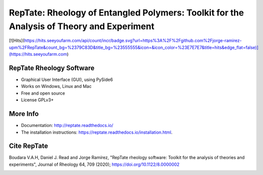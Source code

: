 ==========================================================================================
RepTate: Rheology of Entangled Polymers: Toolkit for the Analysis of Theory and Experiment
==========================================================================================

[![Hits](https://hits.seeyoufarm.com/api/count/incr/badge.svg?url=https%3A%2F%2Fgithub.com%2Fjorge-ramirez-upm%2FRepTate&count_bg=%2379C83D&title_bg=%23555555&icon=&icon_color=%23E7E7E7&title=hits&edge_flat=false)](https://hits.seeyoufarm.com)

RepTate Rheology Software
-------------------------

- Graphical User Interface (GUI), using PySide6
- Works on Windows, Linux and Mac
- Free and open source
- License GPLv3+

More Info
----------

- Documentation: `http://reptate.readthedocs.io/ <http://reptate.readthedocs.io/>`_

- The installation instructions: `https://reptate.readthedocs.io/installation.html <https://reptate.readthedocs.io/installation.html>`_.

Cite RepTate
------------

Boudara V.A.H, Daniel J. Read and Jorge Ramírez, "RepTate rheology software: Toolkit for the analysis of theories and experiments", Journal of Rheology 64, 709 (2020); `https://doi.org/10.1122/8.0000002 <https://doi.org/10.1122/8.0000002>`_


.. image:: docs/source/images/RepTate_LVE.png
    :width: 400pt
    :align: center

.. image:: docs/source/images/RepTate_React.png
    :width: 400pt
    :align: center

